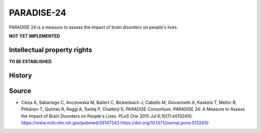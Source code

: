 ..  docs/source/tasks/paradise24.rst

..  Copyright (C) 2012, University of Cambridge, Department of Psychiatry.
    Created by Rudolf Cardinal (rnc1001@cam.ac.uk).
    .
    This file is part of CamCOPS.
    .
    CamCOPS is free software: you can redistribute it and/or modify
    it under the terms of the GNU General Public License as published by
    the Free Software Foundation, either version 3 of the License, or
    (at your option) any later version.
    .
    CamCOPS is distributed in the hope that it will be useful,
    but WITHOUT ANY WARRANTY; without even the implied warranty of
    MERCHANTABILITY or FITNESS FOR A PARTICULAR PURPOSE. See the
    GNU General Public License for more details.
    .
    You should have received a copy of the GNU General Public License
    along with CamCOPS. If not, see <http://www.gnu.org/licenses/>.


.. _paradise24:



PARADISE-24
-----------

PARADISE 24 is a measure to assess the impact of brain disorders on people's lives.

**NOT YET IMPLEMENTED**


Intellectual property rights
~~~~~~~~~~~~~~~~~~~~~~~~~~~~

**TO BE ESTABLISHED.**


History
~~~~~~~

Source
~~~~~~

- Cieza A, Sabariego C, Anczewska M, Ballert C, Bickenbach J, Cabello M, Giovannetti A, Kaskela T, Mellor B, Pitkänen T, Quintas R, Raggi A, Świtaj P, Chatterji S; PARADISE Consortium.
  PARADISE 24: A Measure to Assess the Impact of Brain Disorders on People's Lives.
  *PLoS One* 2015 Jul 6;10(7):e0132410.
  https://www.ncbi.nlm.nih.gov/pubmed/26147343
  https://doi.org/10.1371/journal.pone.0132410
